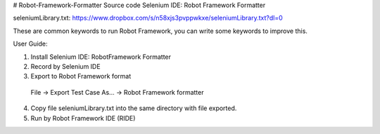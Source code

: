 # Robot-Framework-Formatter
Source code Selenium IDE: Robot Framework Formatter

seleniumLibrary.txt:
https://www.dropbox.com/s/n58xjs3pvppwkxe/seleniumLibrary.txt?dl=0

These are common keywords to run Robot Framework, you can write some keywords to improve this.


User Guide:

1. Install Selenium IDE: RobotFramework Formatter

2. Record by Selenium IDE

3. Export to Robot Framework format
  File -> Export Test Case As... -> Robot Framework formatter 

4. Copy file seleniumLibrary.txt into the same directory with file exported.

5. Run by Robot Framework IDE (RIDE)

